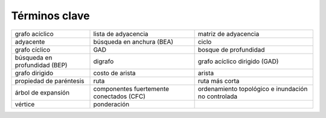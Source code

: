 ..  Copyright (C)  Brad Miller, David Ranum
    This work is licensed under the Creative Commons Attribution-NonCommercial-ShareAlike 4.0 International License. To view a copy of this license, visit http://creativecommons.org/licenses/by-nc-sa/4.0/.


Términos clave
--------------

===================================== ======================================== ==================================================
grafo acíclico                        lista de adyacencia                      matriz de adyacencia
adyacente                             búsqueda en anchura (BEA)                ciclo
grafo cíclico                         GAD                                      bosque de profundidad
búsqueda en profundidad (BEP)         digrafo                                  grafo acíclico dirigido (GAD)
grafo dirigido                        costo de arista                          arista
propiedad de paréntesis               ruta                                     ruta más corta
árbol de expansión                    componentes fuertemente conectados (CFC) ordenamiento topológico e inundación no controlada
vértice                               ponderación
===================================== ======================================== ==================================================


